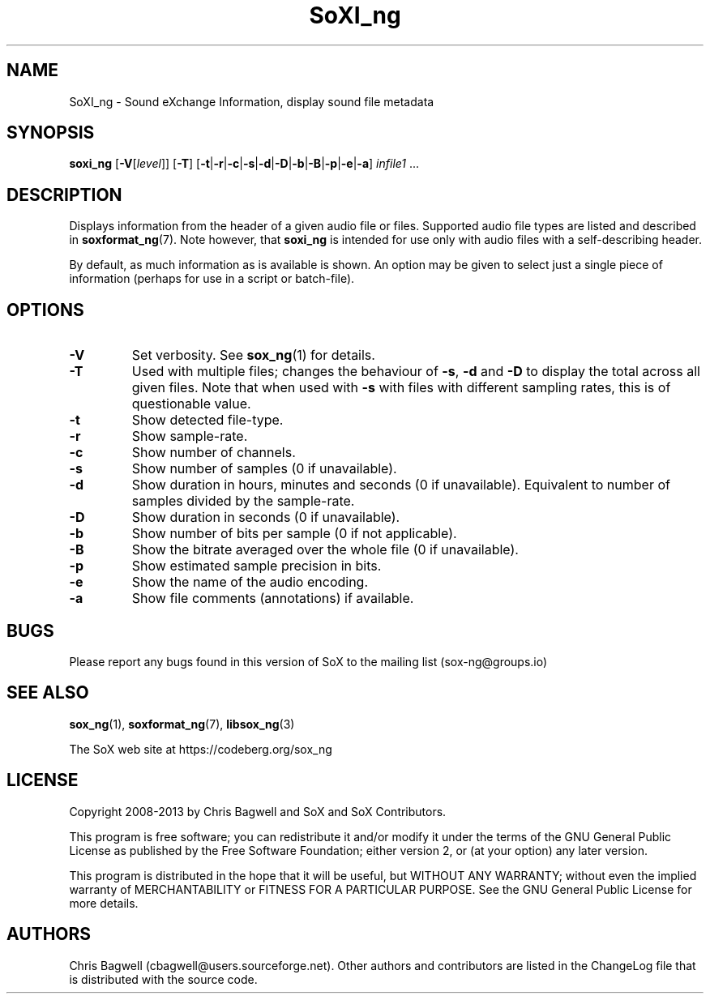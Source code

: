 '\" t
'\" The line above instructs most `man' programs to invoke tbl
'\"
'\" Separate paragraphs; not the same as PP which resets indent level.
.de SP
.if t .sp .5
.if n .sp
..
'\"
'\" Replacement em-dash for nroff (default is too short).
.ie n .ds m " - 
.el .ds m \(em
'\"
'\" Placeholder macro for if longer nroff arrow is needed.
.ds RA \(->
'\"
'\" Decimal point set slightly raised
.if t .ds d \v'-.15m'.\v'+.15m'
.if n .ds d .
'\"
'\" Enclosure macro for examples
.de EX
.SP
.nf
.ft CW
..
.de EE
.ft R
.SP
.fi
..
.TH SoXI_ng 1 "February 1, 2013" "soxi_ng" "Sound eXchange_ng"
.SH NAME
SoXI_ng \- Sound eXchange Information, display sound file metadata
.SH SYNOPSIS
\fBsoxi_ng\fR [\fB\-V\fR[\fIlevel\fR]] [\fB\-T\fR] [\fB\-t\fR\^|\^\fB\-r\fR\^|\^\fB\-c\fR\^|\^\fB\-s\fR\^|\^\fB\-d\fR\^|\^\fB\-D\fR\^|\^\fB\-b\fR\^|\^\fB\-B\fR\^|\^\fB\-p\fR\^|\^\fB\-e\fR\^|\^\fB\-a\fR] \fIinfile1\fR ...
.SH DESCRIPTION
Displays information from the header of a given audio file or files.
Supported audio file types are listed and described in
.BR soxformat_ng (7).
Note however, that
.B soxi_ng
is intended for use only with audio files with a self-describing header.
.SP
By default, as much information as is available is shown.
An option may be given to select just a single piece of information
(perhaps for use in a script or batch-file).
.SH OPTIONS
.TP
\fB\-V\fR
Set verbosity. See
.BR sox_ng (1)
for details.
.TP
\fB\-T\fR
Used with multiple files; changes the behaviour of
.BR \-s ,
.B \-d
and
.B \-D
to display the total across all given files.
Note that when used with
.B \-s
with files with different sampling rates, this is of questionable value.
.TP
\fB\-t\fR
Show detected file-type.
.TP
\fB\-r\fR
Show sample-rate.
.TP
\fB\-c\fR
Show number of channels.
.TP
\fB\-s\fR
Show number of samples (0 if unavailable).
.TP
\fB\-d\fR
Show duration in hours, minutes and seconds (0 if unavailable).
Equivalent to number of samples divided by the sample-rate.
.TP
\fB\-D\fR
Show duration in seconds (0 if unavailable).
.TP
\fB\-b\fR
Show number of bits per sample (0 if not applicable).
.TP
\fB\-B\fR
Show the bitrate averaged over the whole file (0 if unavailable).
.TP
\fB\-p\fR
Show estimated sample precision in bits.
.TP
\fB\-e\fR
Show the name of the audio encoding.
.TP
\fB\-a\fR
Show file comments (annotations) if available.
.SH BUGS
Please report any bugs found in this version of SoX to the mailing list
(sox-ng@groups.io)
.SH SEE ALSO
.BR sox_ng (1),
.BR soxformat_ng (7),
.BR libsox_ng (3)
.SP
The SoX web site at https://codeberg.org/sox_ng
.br
.SH LICENSE
Copyright 2008\-2013 by Chris Bagwell and SoX and SoX Contributors.
.SP
This program is free software; you can redistribute it and/or modify
it under the terms of the GNU General Public License as published by
the Free Software Foundation; either version 2, or (at your option)
any later version.
.SP
This program is distributed in the hope that it will be useful,
but WITHOUT ANY WARRANTY; without even the implied warranty of
MERCHANTABILITY or FITNESS FOR A PARTICULAR PURPOSE.  See the
GNU General Public License for more details.
.SH AUTHORS
Chris Bagwell (cbagwell@users.sourceforge.net).
Other authors and contributors are listed in the ChangeLog file that
is distributed with the source code.
